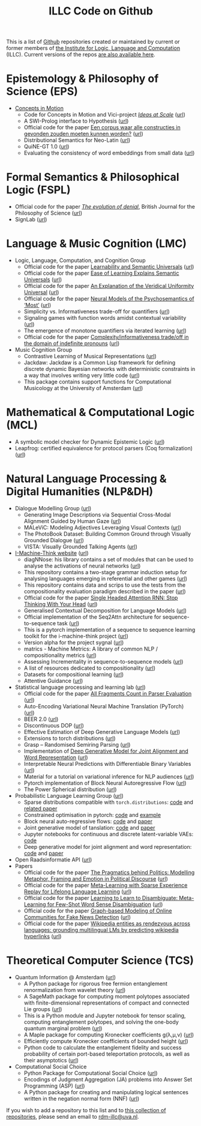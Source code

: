 #+title: ILLC Code on Github
#+export_file_name: index.html
#+options: toc:nil
#+options: creator:t
#+options: email:nil
#+options: html-postamble:auto html-preamble:t tex:t
#+options: html-style:nil
#+html_head: <link rel="stylesheet" type="text/css" href="site.css" />
#+html_head_extra: <img src="https://raw.githubusercontent.com/illc-uva/illc-uva.github.io/master/illclogo.jpg" width="800">
#+creator: <a href="https://www.gnu.org/software/emacs/">Emacs</a> 27.1 (<a href="https://orgmode.org">Org</a> mode 9.4)


This is a list of [[https://github.com][Github]] repositories created or maintained by current
or former members of [[https://www.illc.uva.nl][the Institute for Logic, Language and Computation]]
(ILLC). Current versions of the repos [[https://github.com/illc-uva?tab=repositories][are also available here]].

* Epistemology & Philosophy of Science (EPS)
  + [[https://conceptsinmotion.org/][Concepts in Motion]]
    + Code for Concepts in Motion and Vici-project /[[https://www.illc.uva.nl/Research/Organisation/Projects/Grants/#pg232][Ideas at Scale]]/ ([[https://uva-hva.gitlab.host/concepts-in-motion][url]])
    + A SWI-Prolog interface to Hypothesis ([[https://github.com/conceptsinmotion/hypothesis][url]])
    + Official code for the paper [[https://www.ingentaconnect.com/contentone/aup/nt/2020/00000025/00000001/art00003][Een corpus waar alle constructies in gevonden zouden moeten kunnen worden?]] ([[https://github.com/bloemj/5verbclusters][url]])
    + Distributional Semantics for Neo-Latin ([[https://github.com/bloemj/nonce2vec/tree/nonce2vec-latin][url]])
    + QuiNE-GT 1.0 ([[https://github.com/YOortwijn/QuiNE-ground-truth][url]])
    + Evaluating the consistency of word embeddings from small data ([[https://github.com/bloemj/quine2vec][url]])
* Formal Semantics & Philosophical Logic (FSPL)
  + Official code for the paper /[[https://www.journals.uchicago.edu/doi/epdf/10.1086/715140][The evolution of denial]]/, British Journal for the Philosophy of Science ([[https://github.com/gsbardolini/evolutionofdenial][url]])
  + SignLab ([[https://github.com/froelofs/signlab][url]])
* Language & Music Cognition (LMC)
  + Logic, Language, Computation, and Cognition Group
    + Official code for the paper [[https://semanticsarchive.net/Archive/mQ2Y2Y2Z/LearnabilitySemanticUniversals.pdf][Learnability and Semantic Universals]] ([[https://github.com/shanest/quantifier-rnn-learning][url]])
    + Official code for the paper [[https://semanticsarchive.net/Archive/zM5ZGIxM/EaseLearning.pdf][Ease of Learning Explains Semantic Universals]] ([[https://github.com/shanest/color-learning][url]])
    + Official code for the paper [[https://semanticsarchive.net/Archive/DI5ZTNmN/UniversalResponsiveVerbs.pdf][An Explanation of the Veridical Uniformity Universal]] ([[https://github.com/shanest/responsive-verbs][url]])
    + Official code for the paper [[https://www.aclweb.org/anthology/W19-2916.pdf][Neural Models of the Psychosemantics of ‘Most’]] ([[https://github.com/shanest/neural-vision-most][url]])
    + Simplicity vs. Informativeness trade-off for quantifiers ([[https://github.com/shanest/SimInf_Quantifiers][url]])
    + Signaling games with function words amidst contextual variability ([[https://github.com/shanest/function-words-context][url]])
    + The emergence of monotone quantifiers via iterated learning ([[https://github.com/thelogicalgrammar/NeuralNetIteratedQuantifiers][url]])
    + Official code for the paper [[https://osf.io/gmavn/][Complexity/informativeness trade/off in the domain of indefinite pronouns]] ([[https://github.com/milicaden/indefinite-pronouns-SALT][url]])
  + Music Cognition Group
    + Contrastive Learning of Musical Representations ([[https://github.com/Spijkervet/CLMR][url]])
    + Jackdaw: Jackdaw is a Common Lisp framework for defining discrete
      dynamic Bayesian networks with deterministic constraints in a way
      that involves writing very little code ([[https://github.com/experiencedlisteners/jackdaw][url]])
    + This package contains support functions for Computational Musicology at the University of Amsterdam ([[https://github.com/jaburgoyne/compmus][url]])
* Mathematical & Computational Logic (MCL)
  + A symbolic model checker for Dynamic Epistemic Logic ([[https://github.com/jrclogic/SMCDEL][url]])
  + Leapfrog: certified equivalence for protocol parsers (Coq
    formalization) ([[https://github.com/TobiasKappe/ka-fmp-proofs][url]])
* Natural Language Processing & Digital Humanities (NLP&DH)
  + Dialogue Modelling Group ([[https://dmg-illc.github.io/dmg/][url]])
    + Generating Image Descriptions via Sequential Cross-Modal Alignment Guided by Human Gaze ([[https://github.com/dmg-illc/didec-seq-gen][url]])
    + MALeViC: Modeling Adjectives Leveraging Visual Contexts ([[https://github.com/sandropezzelle/malevic][url]])
    + The PhotoBook Dataset: Building Common Ground through Visually Grounded Dialogue ([[https://dmg-photobook.github.io][url]])
    + VISTA: Visually Grounded Talking Agents ([[https://vista-unitn-uva.github.io][url]])
  + [[https://i-machine-think.github.io/][I-Machine-Think website]] ([[https://github.com/i-machine-think][url]])
    + diagNNose: his library contains a set of modules that can be used
      to analyse the activations of neural networks ([[https://github.com/i-machine-think/diagNNose][url]])
    + This repository contains a two-stage grammar induction setup for analysing languages emerging in referential and other games ([[https://github.com/i-machine-think/emergent_grammar_induction][url]])
    + This repository contains data and scrips to use the tests from the compositionality evaluation paradigm described in the paper ([[https://github.com/i-machine-think/am-i-compositional][url]])
    + Official code for the paper [[https://arxiv.org/abs/1911.11423][Single Headed Attention RNN: Stop Thinking With Your Head]] ([[https://github.com/i-machine-think/attention-cd][url]])
    + Generalised Contextual Decomposition for Language Models ([[https://github.com/i-machine-think/gcd4lm][url]])
    + Official implementation of the Seq2Attn architecture for sequence-to-sequence task ([[https://github.com/i-machine-think/seq2attn][url]])
    + This is a pytorch implementation of a sequence to sequence learning toolkit for the i-machine-think project ([[https://github.com/i-machine-think/machine][url]])
    + Version alpha for the project sygnal ([[https://github.com/i-machine-think/signal][url]])
    + matrics - Machine Metrics: A library of common NLP / compositionality metrics ([[https://github.com/i-machine-think/matrics][url]])
    + Assessing Incrementality in sequence-to-sequence models ([[https://github.com/i-machine-think/incremental_encoding][url]])
    + A list of resources dedicated to compositionality ([[https://github.com/i-machine-think/awesome-compositionality][url]])
    + Datasets for compositional learning ([[https://github.com/i-machine-think/machine-tasks][url]])
    + Attentive Guidance ([[https://github.com/i-machine-think/attentive_guidance][url]])
  + Statistical language processing and learning lab ([[https://staff.fnwi.uva.nl/k.simaan/research_all.html][url]])
    + Official code for the paper [[https://github.com/bastings/freval/raw/master/lrec2014_freval.pdf][All Fragments Count in Parser Evaluation]] ([[https://github.com/bastings/freval/raw/master/lrec2014_freval.pdf][url]])
    + Auto-Encoding Variational Neural Machine Translation (PyTorch) ([[https://github.com/Roxot/AEVNMT.pt][url]])
    + BEER 2.0 ([[https://github.com/stanojevic/beer][url]])
    + Discontinuous DOP ([[https://github.com/andreasvc/disco-dop][url]])
    + Effective Estimation of Deep Generative Language Models ([[https://github.com/tom-pelsmaeker/deep-generative-lm][url]])
    + Extensions to torch distributions ([[https://github.com/probabll/dists.pt][url]])
    + Grasp -- Randomised Semiring Parsing ([[https://github.com/wilkeraziz/grasp][url]])
    + Implementation of [[https://arxiv.org/abs/1802.05883][Deep Generative Model for Joint Alignment and Word Representation]] ([[https://github.com/uva-slpl/embedalign][url]])
    + Interpretable Neural Predictions with Differentiable Binary Variables ([[https://github.com/bastings/interpretable_predictions][url]])
    + Material for a tutorial on variational inference for NLP audiences ([[https://github.com/vitutorial/VITutorial][url]])
    + Pytorch implementation of Block Neural Autoregressive Flow ([[https://github.com/nicola-decao/BNAF][url]])
    + The Power Spherical distribution ([[https://github.com/nicola-decao/power_spherical][url]])
  + Probabilistic Language Learning Group ([[https://probabll.github.io/][url]])
    + Sparse distributions compatible with ~torch.distributions~: [[https://github.com/probabll/dists.pt][code]] and [[https://arxiv.org/pdf/1905.08160.pdf][related paper]]
    + Constrained optimisation in pytorch: [[https://github.com/EelcovdW/pytorch-constrained-opt][code]] and [[https://github.com/EelcovdW/pytorch-constrained-opt/blob/master/VAE%20Example.ipynb][example]]
    + Block neural auto-regressive flows: [[https://github.com/nicola-decao/BNAF][code]] and [[https://arxiv.org/pdf/1904.04676.pdf][paper]]
    + Joint generative model of tanslation: [[https://github.com/Roxot/AEVNMT][code]] and [[https://arxiv.org/pdf/1807.10564.pdf][paper]]
    + Jupyter notebooks for continuous and discrete latent-variable VAEs: [[https://github.com/probabll/dgm4nlp][code]]
    + Deep generative model for joint alignment and word representation: [[https://github.com/uva-slpl/embedalign][code]] and [[https://www.aclweb.org/anthology/N18-1092][paper]]
  + Open Raadsinformatie API ([[https://github.com/WaarOverheid/open-raadsinformatie][url]])
  + Papers
    + Official code for the paper [[https://www.aclweb.org/anthology/2020.findings-emnlp.402/][The Pragmatics behind Politics: Modelling Metaphor, Framing and Emotion in Political Discourse]] ([[https://github.com/LittlePea13/mtl_political_discourse][url]])
    + Official code for the paper [[https://arxiv.org/abs/2009.04891][Meta-Learning with Sparse Experience Replay for Lifelong Language Learning]] ([[https://github.com/Nithin-Holla/MetaLifelongLanguage][url]])
    + Official code for the paper [[https://arxiv.org/abs/2004.14355][Learning to Learn to Disambiguate: Meta-Learning for Few-Shot Word Sense Disambiguation]] ([[https://github.com/Nithin-Holla/MetaWSD][url]])
    + Official code for the paper [[https://arxiv.org/abs/2008.06274][Graph-based Modeling of Online Communities for Fake News Detection]] ([[https://github.com/shaanchandra/SAFER][url]])
    + Official code for the paper [[https://aclanthology.org/2021.naacl-main.286/][Wikipedia entities as rendezvous across languages: grounding multilingual LMs by predicting wikipedia hyperlinks]] ([[https://github.com/iacercalixto/wiki_crosslingual/][url]])
* Theoretical Computer Science (TCS)
  + Quantum Information @ Amsterdam ([[https://github.com/amsqi][url]])
    + A Python package for rigorous free fermion entanglement renormalization from wavelet theory ([[https://github.com/amsqi/pyfermions][url]])
    + A SageMath package for computing moment polytopes associated with finite-dimensional representations of compact and connected Lie groups ([[https://github.com/amsqi/moment_polytopes][url]])
    + This is a Python module and Jupyter notebook for tensor scaling, computing entanglement polytopes, and solving the one-body quantum marginal problem ([[https://github.com/amsqi/tensorscaling][url]])
    + A Maple package for computing Kronecker coefficients g(λ,μ,ν) ([[https://github.com/amsqi/kronecker][url]])
    + Efficiently compute Kronecker coefficients of bounded height ([[https://github.com/amsqi/barvikron][url]])
    + Python code to calculate the entanglement fidelity and success probability of certain port-based teleportation protocols, as well as their asymptotics ([[https://github.com/amsqi/port-based][url]])
  + Computational Social Choice
    + Python Package for Computational Social Choice ([[https://github.com/comsoc-amsterdam/comsoc][url]])
    + Encodings of Judgment Aggregation (JA) problems into Answer Set
      Programming (ASP) ([[https://github.com/rdehaan/ja-asp][url]])
    + A Python package for creating and manipulating logical sentences
      written in the negation normal form (NNF) ([[https://github.com/QuMuLab/python-nnf][url]])


If you wish to add a repository to this list and to [[https://github.com/illc-uva?tab=repositories][this collection of
repositories]], please send an email to [[mailto:rdm-illc@uva.nl][rdm-illc@uva.nl]].

* COMMENT Local Variables
# Local Variables:
# eval: (add-hook 'after-save-hook (lambda ()(org-html-export-to-html)) nil t)
# End:
